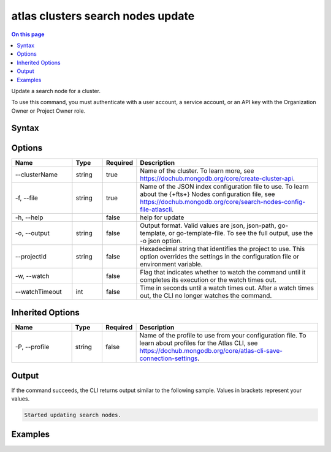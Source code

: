 .. _atlas-clusters-search-nodes-update:

==================================
atlas clusters search nodes update
==================================

.. default-domain:: mongodb

.. contents:: On this page
   :local:
   :backlinks: none
   :depth: 1
   :class: singlecol

Update a search node for a cluster.

To use this command, you must authenticate with a user account, a service account, or an API key with the Organization Owner or Project Owner role.

Syntax
------

.. code-block::
   :caption: Command Syntax

   atlas clusters search nodes update [options]

.. Code end marker, please don't delete this comment

Options
-------

.. list-table::
   :header-rows: 1
   :widths: 20 10 10 60

   * - Name
     - Type
     - Required
     - Description
   * - --clusterName
     - string
     - true
     - Name of the cluster. To learn more, see https://dochub.mongodb.org/core/create-cluster-api.
   * - -f, --file
     - string
     - true
     - Name of the JSON index configuration file to use. To learn about the {+fts+} Nodes configuration file, see https://dochub.mongodb.org/core/search-nodes-config-file-atlascli.
   * - -h, --help
     -
     - false
     - help for update
   * - -o, --output
     - string
     - false
     - Output format. Valid values are json, json-path, go-template, or go-template-file. To see the full output, use the -o json option.
   * - --projectId
     - string
     - false
     - Hexadecimal string that identifies the project to use. This option overrides the settings in the configuration file or environment variable.
   * - -w, --watch
     -
     - false
     - Flag that indicates whether to watch the command until it completes its execution or the watch times out.
   * - --watchTimeout
     - int
     - false
     - Time in seconds until a watch times out. After a watch times out, the CLI no longer watches the command.

Inherited Options
-----------------

.. list-table::
   :header-rows: 1
   :widths: 20 10 10 60

   * - Name
     - Type
     - Required
     - Description
   * - -P, --profile
     - string
     - false
     - Name of the profile to use from your configuration file. To learn about profiles for the Atlas CLI, see https://dochub.mongodb.org/core/atlas-cli-save-connection-settings.

Output
------

If the command succeeds, the CLI returns output similar to the following sample. Values in brackets represent your values.

.. code-block::

   Started updating search nodes.


Examples
--------

.. code-block::
   :copyable: false

   # Update a search node for the cluster named myCluster using a JSON node spec configuration file named spec.json:
   atlas clusters search nodes update --clusterName myCluster --file spec.json --output json

